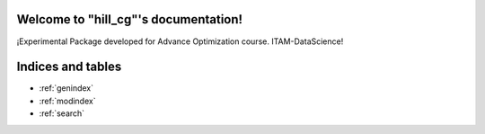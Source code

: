 .. "hill_cg" documentation master file, created by
   sphinx-quickstart on Sun May 07 01:37:21 2021.
   You can adapt this file completely to your liking, but it should at least
   contain the root `toctree` directive.

Welcome to "hill_cg"'s documentation!
=======================================

¡Experimental Package developed for Advance Optimization course. ITAM-DataScience!

 .. toctree::
   :maxdepth: 1
   :caption: Contents:

   installation
   functions_autosummary


Indices and tables
==================

* :ref:`genindex`
* :ref:`modindex`
* :ref:`search`
